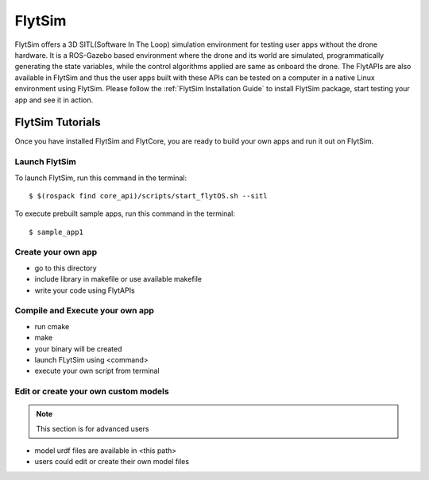 .. _flytsim_tutorials:

FlytSim
=======

FlytSim offers a 3D SITL(Software In The Loop) simulation environment for testing user apps without the drone hardware. It is a ROS-Gazebo based environment where the drone and its world are simulated, programmatically generating the state variables, while the control algorithms applied are same as onboard the drone. The FlytAPIs are also available in FlytSim and thus the user apps built with these APIs can be tested on a computer in a native Linux environment using FlytSim. Please follow the :ref:`FlytSim Installation Guide` to install FlytSim package, start testing your app and see it in action.

FlytSim Tutorials
-----------------

Once you have installed FlytSim and FlytCore, you are ready to build your own apps and run it out on FlytSim.


Launch FlytSim
^^^^^^^^^^^^^^

To launch FlytSim, run this command in the terminal::

	$ $(rospack find core_api)/scripts/start_flytOS.sh --sitl

To execute prebuilt sample apps, run this command in the terminal::

	$ sample_app1

Create your own app
^^^^^^^^^^^^^^^^^^^

* go to this directory
* include library in makefile or use available makefile
* write your code using FlytAPIs

Compile and Execute your own app
^^^^^^^^^^^^^^^^^^^^^^^^^^^^^^^^
* run cmake
* make
* your binary will be created
* launch FLytSim using <command>
* execute your own script from terminal

Edit or create your own custom models
^^^^^^^^^^^^^^^^^^^^^^^^^^^^^^^^^^^^^

.. note:: This section is for advanced users

* model urdf files are available in <this path>
* users could edit or create their own model files